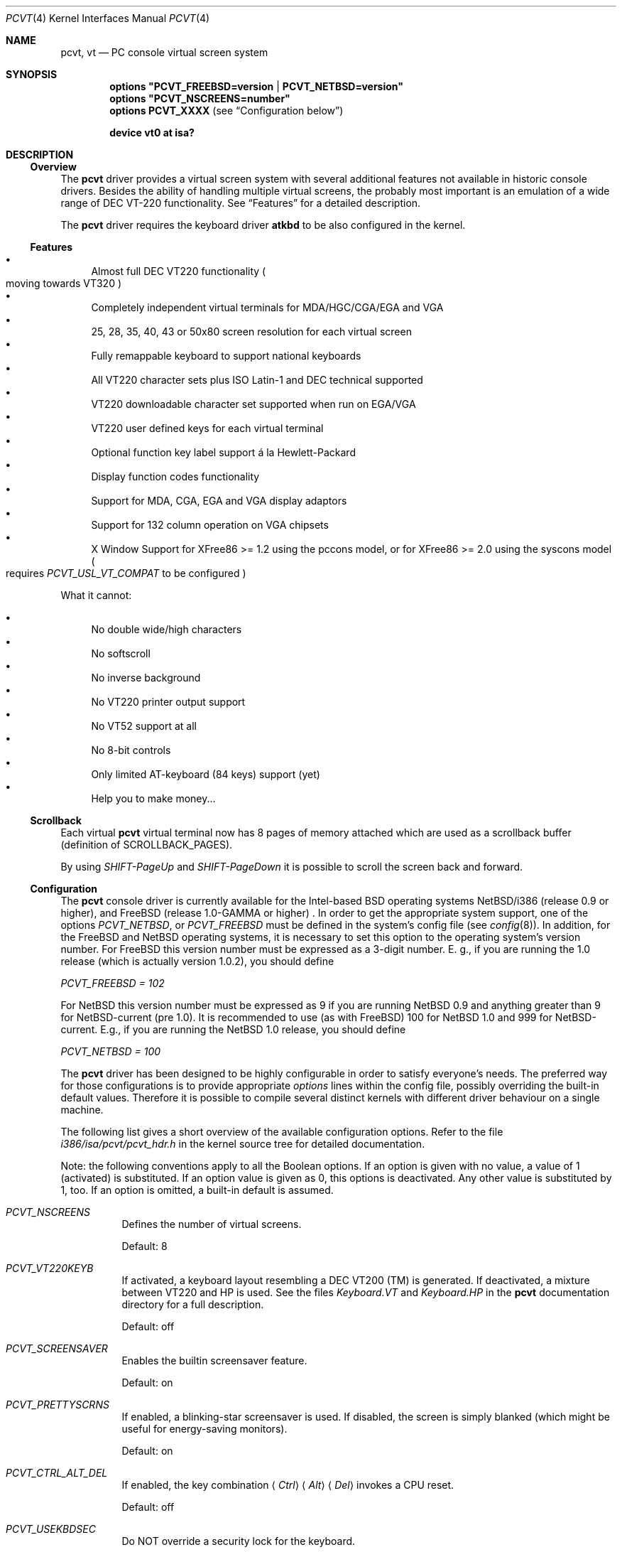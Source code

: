 .\"
.\"  Copyright (c) 1992, 2000 Hellmuth Michaelis, Brian Dunford-Shore,
.\"                           Joerg Wunsch and Holger Veit.
.\"
.\"  All rights reserved.
.\"
.\" Redistribution and use in source and binary forms, with or without
.\" modification, are permitted provided that the following conditions
.\" are met:
.\" 1. Redistributions of source code must retain the above copyright
.\"    notice, this list of conditions and the following disclaimer.
.\" 2. Redistributions in binary form must reproduce the above copyright
.\"    notice, this list of conditions and the following disclaimer in the
.\"    documentation and/or other materials provided with the distribution.
.\" 3. All advertising materials mentioning features or use of this software
.\"    must display the following acknowledgement:
.\"	This product includes software developed by Hellmuth Michaelis,
.\"	Brian Dunford-Shore, Joerg Wunsch and Holger Veit.
.\" 4. The name authors may not be used to endorse or promote products
.\"    derived from this software without specific prior written permission.
.\"
.\" THIS SOFTWARE IS PROVIDED BY THE AUTHORS ``AS IS'' AND ANY EXPRESS OR
.\" IMPLIED WARRANTIES, INCLUDING, BUT NOT LIMITED TO, THE IMPLIED WARRANTIES
.\" OF MERCHANTABILITY AND FITNESS FOR A PARTICULAR PURPOSE ARE DISCLAIMED.
.\" IN NO EVENT SHALL THE AUTHORS BE LIABLE FOR ANY DIRECT, INDIRECT,
.\" INCIDENTAL, SPECIAL, EXEMPLARY, OR CONSEQUENTIAL DAMAGES (INCLUDING, BUT
.\" NOT LIMITED TO, PROCUREMENT OF SUBSTITUTE GOODS OR SERVICES; LOSS OF USE,
.\" DATA, OR PROFITS; OR BUSINESS INTERRUPTION) HOWEVER CAUSED AND ON ANY
.\" THEORY OF LIABILITY, WHETHER IN CONTRACT, STRICT LIABILITY, OR TORT
.\" (INCLUDING NEGLIGENCE OR OTHERWISE) ARISING IN ANY WAY OUT OF THE USE OF
.\" THIS SOFTWARE, EVEN IF ADVISED OF THE POSSIBILITY OF SUCH DAMAGE.
.\"
.\" Last Edit-Date: [Sun Jan  9 09:43:04 2000]
.\"
.\" $FreeBSD: src/share/man/man4/pcvt.4,v 1.22.2.5 2002/03/19 18:24:07 schweikh Exp $
.\"
.\" Man page pcvt(4) created after pcvt_ioctl.h on 13-Jan-93
.\" by Joerg Wunsch
.\"
.Dd January 9, 2000
.Dt PCVT 4
.Os FreeBSD
.Sh NAME
.Nm pcvt ,
.Nm vt
.Nd PC console virtual screen system
.Sh SYNOPSIS
.Cd "options ""PCVT_FREEBSD=version" | "PCVT_NETBSD=version"""
.Cd "options ""PCVT_NSCREENS=number"""
.Cd "options PCVT_XXXX" No ( see Sx Configuration No below )
.Pp
.Cd "device vt0 at isa?"
.Sh DESCRIPTION
.Ss Overview
The
.Nm
driver provides a virtual screen system with several additional
features not available in historic console drivers.
Besides the ability of handling
multiple virtual screens,
the probably most important is an emulation of a wide range
of DEC
.Tn VT-220
functionality.
See
.Sx Features
for a detailed description.
.Pp
The
.Nm
driver requires the keyboard driver
.Nm atkbd
to be also configured in the kernel.
.Ss Features
.Bl -bullet -compact
.It
Almost full DEC
.Tn VT220
functionality
.Po
moving towards
.Tn VT320
.Pc
.It
Completely independent virtual terminals for MDA/HGC/CGA/EGA and VGA
.It
25, 28, 35, 40, 43 or 50x80 screen resolution for each virtual screen
.It
Fully remappable keyboard to support national keyboards
.It
All VT220 character sets plus ISO Latin-1 and DEC technical supported
.It
VT220 downloadable character set supported when run on EGA/VGA
.It
VT220 user defined keys for each virtual terminal
.It
Optional function key label support
\('a la Hewlett-Packard
.It
Display function codes functionality
.It
Support for MDA, CGA, EGA and VGA display adaptors
.It
Support for 132 column operation on VGA chipsets
.It
X Window Support for XFree86 >= 1.2 using the pccons model, or
for XFree86 >= 2.0 using the syscons model
.Po
requires
.Em PCVT_USL_VT_COMPAT
to be configured
.Pc
.El
.Pp
What it cannot:
.Pp
.Bl -bullet -compact
.It
No double wide/high characters
.It
No softscroll
.It
No inverse background
.It
No VT220 printer output support
.It
No VT52 support at all
.It
No 8-bit controls
.It
Only limited AT-keyboard
.Pq 84 keys
support
.Pq yet
.It
Help you to make money...
.El
.Ss Scrollback
Each virtual
.Nm
virtual terminal now has 8 pages of memory attached which are used as a
scrollback buffer (definition of SCROLLBACK_PAGES).
.Pp
By using
.Em SHIFT-PageUp
and
.Em SHIFT-PageDown
it is possible to scroll the screen back and forward.
.Ss Configuration
The
.Nm
console driver is currently available for the Intel-based BSD operating
systems
.Tn NetBSD/i386
(release 0.9 or higher),
and
.Fx
(release 1.0-GAMMA or higher) .
In order to get the appropriate system support, one of the options
.Em PCVT_NETBSD ,
or
.Em PCVT_FREEBSD
must be defined in the system's config file
.Pq see Xr config 8 .
In addition, for the
.Fx
and
.Nx
operating systems, it is necessary to set this option to the operating
system's version number.
For
.Fx
this version number must be expressed as a 3-digit number.
E.\& g., if you are running the 1.0 release
.Pq which is actually version 1.0.2 ,
you should define
.Pp
.Em PCVT_FREEBSD = 102
.Pp
For
.Nx
this version number must be expressed as 9 if you are running
.Nx 0.9
and anything greater than 9 for NetBSD-current (pre 1.0). It is recommended
to use (as with
.Fx )
100 for
.Nx 1.0
and 999 for
.Tn NetBSD-current.
E.g., if you are running the
.Nx 1.0
release, you should define
.Pp
.Em PCVT_NETBSD = 100
.Pp
The
.Nm
driver has been designed to be highly configurable in order to satisfy
everyone's needs.
The preferred way for those configurations is to
provide appropriate
.Em options
lines within the config file, possibly overriding the built-in default
values.
Therefore it is possible to compile several distinct kernels
with different driver behaviour on a single machine.
.Pp
The following list gives a short overview of the available configuration
options.
Refer to the file
.Pa i386/isa/pcvt/pcvt_hdr.h
in the kernel source tree for detailed documentation.
.Pp
Note: the following conventions apply to all the Boolean options.
If an option is given with no value, a value of 1
.Pq activated
is substituted.
If an option value is given as 0, this options is
deactivated.
Any other value is substituted by 1, too.
If an option
is omitted, a built-in default is assumed.
.Bl -tag -width indent
.It Em PCVT_NSCREENS
Defines the number of virtual screens.
.Pp
Default: 8
.It Em PCVT_VT220KEYB
If activated, a keyboard layout resembling a DEC VT200 (TM) is generated.
If deactivated, a mixture between VT220 and HP is used.
See the files
.Pa Keyboard.VT
and
.Pa Keyboard.HP
in the
.Nm
documentation directory for a full description.
.Pp
Default: off
.It Em PCVT_SCREENSAVER
Enables the builtin screensaver feature.
.Pp
Default: on
.It Em PCVT_PRETTYSCRNS
If enabled, a blinking-star screensaver is used.
If disabled, the screen
is simply blanked
.Pq which might be useful for energy-saving monitors .
.Pp
Default: on
.It Em PCVT_CTRL_ALT_DEL
If enabled, the key combination
.Aq Em Ctrl
.Aq Em Alt
.Aq Em Del
invokes a CPU reset.
.Pp
Default: off
.It Em PCVT_USEKBDSEC
Do NOT override a security lock for the keyboard.
.Pp
Default: on
.It Em PCVT_24LINESDEF
If enabled, the 25-line modi
.Po
VT emulation with 25 lines, and HP emulation with 28 lines
.Pc
default to 24 lines only to provide a better compatibility to the
original DEV VT220 (TM). Thus it should be possible to use the
terminal information for those terminals without further changes.
Note that this is a startup option; it is possible to toggle between
the 24- and 25-lines' display by the
.Xr scon 1
utility.
.Pp
Default: off
.It Em PCVT_EMU_MOUSE
Emulate a three-button mouse via the keypad.
Useful for notebooks when
running XFree86.
See
.Sx Mouse emulation
below.
.Pp
Default: off
.It Em PCVT_META_ESC
If enabled, a sequence composed of
.Aq Em esc ,
followed by the normal key code is emitted if a key is pressed with the
.Aq Em Alt
key modifier.
If disabled, then normal key code with the value
.Em 0x80
added is sent.
.Pp
Default: off
.El
.Pp
Note that there are further options available which are mainly used for
debugging purposes or as a workaround for hardware problems.
They are
found in
.Pa i386/isa/pcvt/pcvt_hdr.h
along with their documentation.
.Ss Internal Functions
The functionality described below may be accessed via
.Xr ioctl 2
system calls with a file descriptor opened on a device node
related to the
.Nm
driver.
To make use of them, a program should contain the following line:
.Pp
.Dl #include <machine/pcvt_ioctl.h>
.Pp
Any parameter definitions cited below can be found in that file.
.Pp
.Em Keyboard related functions
.Pp
Three functions are related to basic keyboard hardware:
.Pp
.Bl -tag -width 20n -offset indent -compact
.It KBDRESET
reset keyboard, set defaults;
.It KBDGTPMAT
get current typematic value, parameter is a pointer to int where
the values is stored to;
.It KBDSTPMAT
set current typematic value, similar to above command.
.El
.Pp
Symbolic values are available for the appropriate constants.
To specify the initial typematic delay time, they are
KBD_TPD250 for 250 ms through
KBD_TPD1000 for 1000 ms, in steps of 250 ms.
The typematic repeat
rates are
KBD_TPM300, specifying 30.0 characters per second through
KBD_TPM20 for 2.0 characters per second.
The intermediate values
are: 30.0, 26.7, 24.0, 21.8, 20.0, 18.5, 17.1, 16.0, 15.0, 13.3,
12.0, 10.9, 10.0, 9.2, 8.6, 8.0, 7.5, 6.7, 6.0, 5.5, 5.0, 4.6, 4.3,
4.0, 3.7, 3.3, 3.0, 2.7, 2.5, 2.3, 2.1, 2.0 characters per second.
.Pp
.Bl -tag -width 20n -offset indent -compact
.It KBDGREPSW
get key repetition switch, and
.It KBDSREPSW
set key repetition switch
.El
.Pp
again take a pointer to int as argument.
They manipulate the
drivers internal keyboard repetition flag, possible values are:
KBD_REPEATOFF or KBD_REPEATON.
.Pp
.Bl -tag -width 20n -offset indent -compact
.It KBDGLEDS
get LED state, and
.It KBDSLEDS
set LED state manipulate the keyboard indicators, but do not influence
the drivers idea of lock key state.
.El
.Pp
The int where the argument points to
may have the values
KBD_SCROLLLOCK, KBD_NUMLOCK, KBD_CAPSLOCK, which may be used in any
conjunction.
.Pp
.Bl -tag -width 20n -offset indent -compact
.It KBDGLOCK
gets state of SCROLL,NUM,CAPS, and
.It KBDSLOCK
sets state of SCROLL,NUM,CAPS + LEDs
.El
.Pp
should be used in a same manner to get/set the drivers internal
LED flags.
.Pp
.Em Keyboard remapping
.Pp
One important feature of the
.Nm
driver is its ability to overload the built in key definition.
.Pp
.Bl -tag -width 20n -offset indent -compact
.It KBDGCKEY
get current key values,
.It KBDSCKEY
set new key assignment values, and
.It KBDGOKEY
get original key assignment values
.El
.Pp
arrange those functions.
The take a pointer to a
.Em struct kbd_ovlkey
as argument as described below.
In addition,
.Pp
.Bl -tag -width 20n -offset indent -compact
.It KBDRMKEY
removes a key assignment, taking a pointer to an int as argument which
contains the affected key number;
.It KBDDEFAULT
removes all key assignments.
.El
.Bd -literal
struct kbd_ovlkey                /* complete definition of a key */
{
    u_short keynum;                      /* the key itself */
    u_short type;                        /* type of key, see below */
    u_char  subu;                        /* subtype, ignored on write */
    char    unshift[KBDMAXOVLKEYSIZE+1]; /* emitted string, unshifted */
    u_char  subs;                        /* subtype, ignored on write */
    char    shift[KBDMAXOVLKEYSIZE+1];   /* emitted string, shifted */
    u_char  subc;                        /* subtype, ignored on write */
    char    ctrl[KBDMAXOVLKEYSIZE+1];    /* emitted string, control */
    u_char  suba;                        /* subtype, ignored on write */
    char    altgr[KBDMAXOVLKEYSIZE+1];   /* emitted string, altgr */
};
.Ed
.Pp
The appropriate values for the
.Em type
field are:
.Pp
.Bl -tag -width 20n -offset indent -compact
.It KBD_NONE
no function, key is disabled,
.It KBD_SHIFT
keyboard shift,
.It KBD_META
alternate shift, sets bit8 to ASCII code,
.It KBD_NUM
numeric shift, keypad numeric / application mode,
.It KBD_CTL
control code generation,
.It KBD_CAPS
caps shift - swaps case of letter,
.It KBD_ASCII
ASCII code generating key,
.It KBD_SCROLL
stop output,
.It KBD_FUNC
function key,
.It KBD_KP
keypad keys,
.It KBD_BREAK
ignored,
.It KBD_ALTGR
AltGr translation feature,
.It KBD_SHFTLOCK
shift lock,
.It KBD_CURSOR
cursor keys, and
.It KBD_RETURN
.Dq Return
or
.Dq Enter
keys.
.El
.Pp
The
.Em subtype
field contains one of the values
.Pp
.Bl -tag -width 20n -offset indent -compact
.It KBD_SUBT_STR
key is bound to a string, or
.It KBD_SUBT_FNC
key is bound to a function.
.El
.Pp
.Em Mouse emulation
.Pp
The mouse emulator
.Pq if configured in
fakes a three-button mouse using the Mouse Systems protocol.
The first
.Nm
device node not used by a virtual screen is the mouse device.
I.\& e.,
for the default value of 8 virtual screens,
.Pa /dev/ttyv0
through
.Pa /dev/ttyv7
would refer to the virtual screens, and
.Pa /dev/ttyv8
were the mouse emulator device.
The mouse emulation is turned on by
pressing the
.Aq Em NumLock
key.
The pointer is moved by the numerical keypad keys, into the
obvious directions.
The pointer is initially moved in single steps,
and is accelerated after an adjustable time
.Pq default: 500 ms
by about 6 times.
The mouse buttons are emulated by three normal
keys, by default the function keys
.Aq Em \&F1 ,
.Aq Em \&F2 ,
and
.Aq Em \&F3 .
There are two selectable flavors available: normal and
.Dq sticky
buttons.
Normal buttons behave as expected.
.Dq Sticky
buttons are notified as button-press on the first keypress.
They
.Dq stick
until the key is pressed again
.Pq or another button-emulating key instead .
Button presses and releases are notified to the user by a simple
.Dq pling ,
or
.Dq plong ,
respectively, generated from the PC's built-in speaker.
.Pp
The following commands control the emulation.
.Pp
.Bl -tag -width 20n -offset indent -compact
.It KBDMOUSEGET
get the current definitions, and
.It KBDMOUSESET
set new definitions.
.El
.Pp
Both accept a
.Li struct mousedefs *
as the third argument to the ioctl call:
.Bd -literal
struct mousedefs {
    int leftbutton;     /* (PC) scan code for "left button" key     */
    int middlebutton;   /* (PC) scan code for "mid button" key      */
    int rightbutton;    /* (PC) scan code for "right button" key    */
    int stickybuttons;  /* if true, the buttons are "sticky"        */
    int acceltime;      /* timeout in microseconds to start pointer */
                        /* movement acceleration                    */
    /* defaults to: scan(F1), scan(F2), scan(F3), false, 500000     */
};
.Ed
.Pp
.Em Downloadable character set interface
.Pp
EGA and VGA video adaptors provide the capability of downloadable
software fonts.
Since the
.Sq native character set
of any IBM-compatible PC video board does not allow the full interpretation
of DEC multinational character set or ISO Latin-1
.Pq ISO 8859-1 ,
this might be very useful for a U**X environment.
.Pp
.Bl -tag -width 20n -offset indent -compact
.It VGASETFONTATTR
set font attr, and
.It VGAGETFONTATTR
get font attr
.El
.Pp
are used to manipulate the drivers information about a downloaded
font.
The take a pointer to a
.Em struct vgafontattr
as argument:
.Bd -literal
struct vgafontattr {
    int character_set;          /* VGA character set */
    int font_loaded;            /* Mark font loaded or unloaded */
    int screen_size;            /* Character rows per screen */
    int character_scanlines;    /* Scanlines per character - 1 */
    int screen_scanlines;       /* Scanlines per screen - 1 byte */
};
.Ed
.Pp
Each character of each font is to be downloaded with
.Pp
.Bl -tag -width 20n -offset indent -compact
.It VGALOADCHAR
load vga char,
.El
.Pp
taking a pointer to
.Em struct vgaloadchar
as its argument:
.Bd -literal
struct vgaloadchar {
    int character_set;       /* VGA character set to load into */
    int character;           /* Character to load */
    int character_scanlines; /* Scanlines per character */
    u_char char_table[32];   /* VGA character shape table */
};
.Ed
.Pp
The field
.Em character_set
takes the values
CH_SET0, CH_SET1, CH_SET2, CH_SET3 on EGA's or VGA's. Since VGA's
might have up to eight simultaneously loaded fonts, they can take
CH_SET4, CH_SET5, CH_SET6, or CH_SET7, too.
.Pp
Note that there's a dependence between the font size
and a possible screen height
.Pq in character rows ,
depending on the video adaptor used:
.Bd -literal
Screen size (rows) on:          EGA             VGA
Font size

8 x 8                           43              50
8 x 10                          35              40
8 x 14                          25              28
8 x 16                          not             25
                                applicable
.Ed
.Pp
.Em General screen manipulation commands
.Pp
.Bl -tag -width 20n -offset indent -compact
.It VGACURSOR
sets cursor shape,
.El
.Pp
taking a pointer to the following structure as argument:
.Bd -literal
struct cursorshape {
    int screen_no; /* screen number for which to set,               */
                   /*  or -1 to set on current active screen        */
    int start;     /* top scanline, range 0... Character Height - 1 */
    int end;       /* end scanline, range 0... Character Height - 1 */
};
.Ed
.Pp
.Bl -tag -width 20n -offset indent -compact
.It VGASETSCREEN
set screen info, and
.It VGAGETSCREEN
get screen info,
.El
.Pp
provide an interface to some general driver internal variables
which might modify the behaviour of the screens,
or which might simply be used to force the driver to switch
to one certain screen.
Their argument is a pointer to the structure:
.Bd -literal
struct screeninfo {
    int adaptor_type;   /* type of video adaptor installed     */
                        /* read only, ignored on write (yet!)  */
    int totalfonts;     /* no of downloadable fonts            */
                        /* read only, ignored on write         */
    int totalscreens;   /* no of virtual screens               */
                        /* read only, ignored on write         */
    int screen_no;      /* screen number, this was got from    */
                        /* on write, if -1, apply pure_vt_mode */
                        /* and/or screen_size to current screen*/
                        /* else to screen_no supplied          */
    int current_screen; /* screen number, which is displayed.  */
                        /* on write, if -1, make this screen   */
                        /* the current screen, else set current*/
                        /* displayed screen to parameter       */
    int pure_vt_mode;   /* flag, pure VT mode or HP/VT mode    */
                        /* on write, if -1, no change          */
    int screen_size;    /* screen size                         */
                        /* on write, if -1, no change          */
    int force_24lines;  /* force 24 lines if 25 lines VT mode  */
                        /* or 28 lines HP mode to get pure     */
                        /* VT220 screen size                   */
                        /* on write, if -1, no change          */
    int vga_family;     /* if adaptor_type = VGA, this reflects*/
                        /* the chipset family after a read     */
                        /* nothing happens on write ...        */
    int vga_type;       /* if adaptor_type = VGA, this reflects*/
                        /* the chipset after a read            */
                        /* nothing happenes on write ...       */
    int vga_132;        /* set to 1 if driver has support for  */
                        /* 132 column operation for chipset    */
                        /* currently ignored on write          */
};
.Ed
.Pp
Its field
.Em pure_vt_mode
may take the values M_HPVT for a mixed VTxxx and HP Mode, with function
key labels and a status line, or M_PUREVT for only VTxxx sequences
recognized, with no labels.
.Pp
.Bl -tag -width 20n -offset indent -compact
.It VGASETCOLMS
sets the number of columns for the current screen,
.El
.Pp
its parameter is a pointer to an integer containing either a value of 80,
or a value of 132.
Note that setting the number of columns to 132 is
only supported on VGA adaptors.
Any unsupported numbers cause the ioctl
to fail with
.Em errno
.Pq see Xr intro 2
being set to
.Em EINVAL .
.Pp
.Em VGA color palette interface
.Pp
Only on VGA adaptors, there's a color palette register at the output.
It is responsible for the red, green and blue output voltage provided
for each of the 256 internal color codes, each lying in the range of
0 through 63 (with 63 representing the brightest value for a base color).
Thus, these adaptors map each color code to a color of a
.Dq palette
out of 262144 colors.
The commands
.Pp
.Bl -tag -width 20n -offset indent -compact
.It VGAREADPEL
read VGA palette entry, and
.It VGAWRITEPEL
write VGA palette entry
.El
.Pp
establish an interface to these palette registers.
Their argument is
a pointer to:
.Bd -literal
struct vgapel {
    unsigned idx;      /* index into palette, 0 .. 255 valid   */
    unsigned r, g, b;  /* RGB values, masked by VGA_PMASK (63) */
};
.Ed
.Pp
.Em Driver identification
.Pp
.Bl -tag -width 20n -offset indent -compact
.It VGAPCVTID
returns information if the current compiled in driver is pcvt and it's
major and minor revision numbers. the call is taking a pointer to the
following structure as argument:
.El
.Bd -literal
struct pcvtid {
#define PCVTIDNAMELN  16		/* driver id - string length */
	char name[PCVTIDNAMELN];	/* driver name, == PCVTIDSTR	*/
#define PCVTIDNAME    "pcvt"		/* driver id - string */
	int rmajor;			/* revision number, major	*/
#define PCVTIDMAJOR   3
	int rminor;			/* revision number, minor	*/
#define PCVTIDMINOR   00
};
.Ed
.Pp
.Bl -tag -width 20n -offset indent -compact
.It VGAPCVTINFO
returns information if the current compiled in driver is pcvt and it's
compile time options. the call is taking a pointer to the following
structure as argument:
.El
.Bd -literal
struct pcvtinfo {
	u_int opsys;			/* PCVT_xxx(x)BSD */
#define CONF_UNKNOWNOPSYS	0
#define CONF_386BSD		1	/* unsupported !!! */
#define CONF_NETBSD		2
#define CONF_FREEBSD		3
	u_int opsysrel;			/* Release for NetBSD/FreeBSD */
	u_int nscreens;			/* PCVT_NSCREENS */
	u_int scanset;			/* PCVT_SCANSET */
	u_int updatefast;		/* PCVT_UPDATEFAST */
	u_int updateslow;		/* PCVT_UPDATESLOW */
	u_int sysbeepf;			/* PCVT_SYSBEEPF */
	u_int pcburst;			/* PCVT_PCBURST */
	u_int kbd_fifo_sz;		/* PCVT_KBD_FIFO_SZ */

/* config booleans */

	u_long compile_opts;		/* PCVT_xxxxxxxxxxxxxxx */
};
.Ed
.Pp
.Em Screen saver
.Pp
Depending on the configuration of a
.Nm
driver, their might be a simple screen saver available.
It is controlled
by the command
.Pp
.Bl -tag -width 20n -offset indent -compact
.It VGASCREENSAVER
set timeout for screen saver in seconds; 0 turns it off,
.El
.Pp
taking a pointer to an integer as argument.
Despite of its command name,
this is available on
.Em any
kind of adaptor if configured in by the
.Xr config 8
option
.Dq PCVT_SCREENSAVER
.Pp
.Em Compatibility commands for USL-style VT's
.Pp
Release 3.00 of this
.Nm
driver supports a subset of the USL-style commands used to control
the virtual terminal interface.
This feature is mainly intended to
allow
.Em XFree86 ,
release 2.0 or higher, to switch between virtual screens even when
running an X server.
They are ugly with respect to the implied semantics
(i.e., they break Berkeley semantics)
and are therefore not recommended for common use.
See the file
.Pa i386/include/pcvt_ioctl.h
for their documentation.
.Sh FILES
.Bl -tag -width /usr/include/machine/pcvt_ioctl.h
.It Pa /usr/include/machine/pcvt_ioctl.h
Definitions for
.Xr ioctl 2
function calls
.It Pa /dev/ttyv?
.It Pa /dev/console
Device nodes to access the
.Nm
driver
.It Pa i386/isa/pcvt/pcvt_hdr.h
.Pq relative to the kernel source tree
Documents the various compile-time options to tailor
.Nm .
.El
.Sh HISTORY
The
.Nm
driver has been developed for and contributed to 386BSD release 0.1. Since
release 3.00 explicit support is provided for NetBSD 0.9. It is expected
that no further development on pcvt is done for 386BSD 0.1 after release 3.00,
in fact, 386BSD support was dropped with release 3.20.
.Sh AUTHORS
.An -nosplit
Written by
.An Hellmuth Michaelis Aq hm@hcs.de
with much help from
.An Brian Dunford-Shore Aq brian@morpheus.wustl.edu
and
.An J\(:org Wunsch Aq joerg_wunsch@uriah.sax.de .
.Pp
This driver is based on several people's previous
work, notably by
.An William Jolitz' Aq ljolitz@cardio.ucsf.edu
and
.An Don Ahn's
historic
.Xr pccons 4
implementation.
.Pp
.An Holger Veit Aq veit@first.gmd.de
.Sh SEE ALSO
.Xr cursor 1 ,
.Xr loadfont 1 ,
.Xr scon 1 ,
.Xr intro 2 ,
.Xr ioctl 2 ,
.Xr atkbd 4 ,
.Xr keyboard 4 ,
.Xr screen 4 ,
.Xr config 8 ,
.Xr ispcvt 8
.Sh BUGS
Certainly existent.
See the file
.Pa BugList
in the Documentation directory for an up-to-date list.
.Ss Tested Video Boards
.Bd -literal
Manufacturer                    Chipset                 Monitor

2theMax (?)                     ET4000                  VGA Color
Video7 Inc.                     Video 7                 VGA Color
Diamond Stealth VRAM            S3                      NEC 3FGx
Trident                         TVGA 8800CS             NEC 3D
Data General                    C&T P82C604             VGA Color
NoName Hercules                 W86855AF                Mono
Kyocera (Mainboard)		WD90C11			Sony Color
unknown				ET3000			NEC 3D
.Ed
.Ss Tested Keyboards
.Bd -literal
Manufacturer                    Type                    Layout

Cherry                          MF II                   US
Cherry/Tandon                   MF II                   German
Hewlett-Packard                 MF II                   US
Hewlett-Packard                 MF II                   German
Tatung                          AT                      German
.Ed
.Pp
There is absolutely NO support for the ancient PC-keyboards
.Pq they had 83 keys .
.Pp
There is only limited support for AT-keyboards
.Bo
they have 84 keys, and a separate numeric keypad,
they don't have F11/F12 keys
.Bc
because the emulator needs F9 through F12 for control functions, and due to
the current design of the keyboard driver there is no
.Pq full
support for national keyboards because
of the lack of an ALtGr key.
.Pp
MF-keyboards are fully supported, 101- and 102-key versions.
